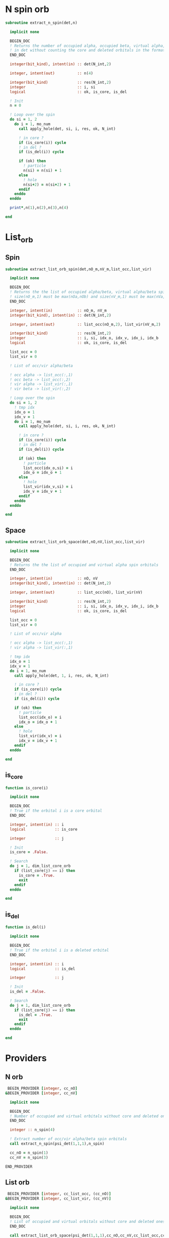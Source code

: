 * N spin orb
#+begin_src f90 :comments org :tangle occupancy.irp.f
subroutine extract_n_spin(det,n)

  implicit none

  BEGIN_DOC
  ! Returns the number of occupied alpha, occupied beta, virtual alpha, virtual beta spin orbitals
  ! in det without counting the core and deleted orbitals in the format n(nOa,nOb,nVa,nVb)
  END_DOC

  integer(bit_kind), intent(in) :: det(N_int,2)
  
  integer, intent(out)          :: n(4)
  
  integer(bit_kind)             :: res(N_int,2)
  integer                       :: i, si
  logical                       :: ok, is_core, is_del

  ! Init
  n = 0

  ! Loop over the spin
  do si = 1, 2
    do i = 1, mo_num
      call apply_hole(det, si, i, res, ok, N_int)
      
      ! in core ?
      if (is_core(i)) cycle
      ! in del ?
      if (is_del(i)) cycle
      
      if (ok) then
        ! particle
        n(si) = n(si) + 1
      else
        ! hole
        n(si+2) = n(si+2) + 1
      endif
    enddo
  enddo

  print*,n(1),n(2),n(3),n(4)

end  
#+end_src

* List_orb
** Spin
#+begin_src f90 :comments org :tangle occupancy.irp.f
subroutine extract_list_orb_spin(det,nO_m,nV_m,list_occ,list_vir)

  implicit none

  BEGIN_DOC
  ! Returns the the list of occupied alpha/beta, virtual alpha/beta spin orbitals
  ! size(nO_m,1) must be max(nOa,nOb) and size(nV_m,1) must be max(nVa,nVb)
  END_DOC
  
  integer, intent(in)           :: nO_m, nV_m
  integer(bit_kind), intent(in) :: det(N_int,2)
  
  integer, intent(out)          :: list_occ(nO_m,2), list_vir(nV_m,2)
  
  integer(bit_kind)             :: res(N_int,2)
  integer                       :: i, si, idx_o, idx_v, idx_i, idx_b
  logical                       :: ok, is_core, is_del

  list_occ = 0
  list_vir = 0

  ! List of occ/vir alpha/beta

  ! occ alpha -> list_occ(:,1)
  ! occ beta -> list_occ(:,2)
  ! vir alpha -> list_vir(:,1)
  ! vir beta -> list_vir(:,2)
  
  ! Loop over the spin 
  do si = 1, 2
    ! tmp idx
    idx_o = 1
    idx_v = 1
    do i = 1, mo_num
      call apply_hole(det, si, i, res, ok, N_int)

      ! in core ?
      if (is_core(i)) cycle
      ! in del ?
      if (is_del(i)) cycle
            
      if (ok) then
        ! particle
        list_occ(idx_o,si) = i
        idx_o = idx_o + 1
      else
        ! hole
        list_vir(idx_v,si) = i
        idx_v = idx_v + 1
      endif
    enddo
  enddo

end
#+end_src

** Space
#+begin_src f90 :comments org :tangle occupancy.irp.f
subroutine extract_list_orb_space(det,nO,nV,list_occ,list_vir)

  implicit none

  BEGIN_DOC
  ! Returns the the list of occupied and virtual alpha spin orbitals
  END_DOC
  
  integer, intent(in)           :: nO, nV
  integer(bit_kind), intent(in) :: det(N_int,2)
  
  integer, intent(out)          :: list_occ(nO), list_vir(nV)
  
  integer(bit_kind)             :: res(N_int,2)
  integer                       :: i, si, idx_o, idx_v, idx_i, idx_b
  logical                       :: ok, is_core, is_del

  list_occ = 0
  list_vir = 0

  ! List of occ/vir alpha

  ! occ alpha -> list_occ(:,1)
  ! vir alpha -> list_vir(:,1)

  ! tmp idx
  idx_o = 1
  idx_v = 1
  do i = 1, mo_num
    call apply_hole(det, 1, i, res, ok, N_int)

    ! in core ?
    if (is_core(i)) cycle
    ! in del ?
    if (is_del(i)) cycle

    if (ok) then
      ! particle
      list_occ(idx_o) = i
      idx_o = idx_o + 1
    else
      ! hole
      list_vir(idx_v) = i
      idx_v = idx_v + 1
    endif
  enddo

end
#+end_src

** is_core
#+begin_src f90 :comments org :tangle occupancy.irp.f
function is_core(i)

  implicit none

  BEGIN_DOC
  ! True if the orbital i is a core orbital
  END_DOC

  integer, intent(in) :: i
  logical             :: is_core

  integer             :: j

  ! Init
  is_core = .False.

  ! Search
  do j = 1, dim_list_core_orb
    if (list_core(j) == i) then
      is_core = .True.
      exit
    endif
  enddo

end
#+end_src

** is_del
#+begin_src f90 :comments org :tangle occupancy.irp.f
function is_del(i)

  implicit none

  BEGIN_DOC
  ! True if the orbital i is a deleted orbital
  END_DOC

  integer, intent(in) :: i
  logical             :: is_del

  integer             :: j

  ! Init
  is_del = .False.

  ! Search
  do j = 1, dim_list_core_orb
    if (list_core(j) == i) then
      is_del = .True.
      exit
    endif
  enddo

end
#+end_src

* Providers
** N orb
#+BEGIN_SRC f90 :comments org :tangle occupancy.irp.f
 BEGIN_PROVIDER [integer, cc_nO]
&BEGIN_PROVIDER [integer, cc_nV]

  implicit none

  BEGIN_DOC
  ! Number of occupied and virtual orbitals without core and deleted ones
  END_DOC

  integer :: n_spin(4)

  ! Extract number of occ/vir alpha/beta spin orbitals
  call extract_n_spin(psi_det(1,1,1),n_spin)

  cc_nO = n_spin(1)
  cc_nV = n_spin(3)

END_PROVIDER
#+end_src

** List orb
#+BEGIN_SRC f90 :comments org :tangle occupancy.irp.f
 BEGIN_PROVIDER [integer, cc_list_occ, (cc_nO)]
&BEGIN_PROVIDER [integer, cc_list_vir, (cc_nV)]

  implicit none

  BEGIN_DOC
  ! List of occupied and virtual orbitals without core and deleted ones
  END_DOC

  call extract_list_orb_space(psi_det(1,1,1),cc_nO,cc_nV,cc_list_occ,cc_list_vir)

END_PROVIDER
#+end_src
